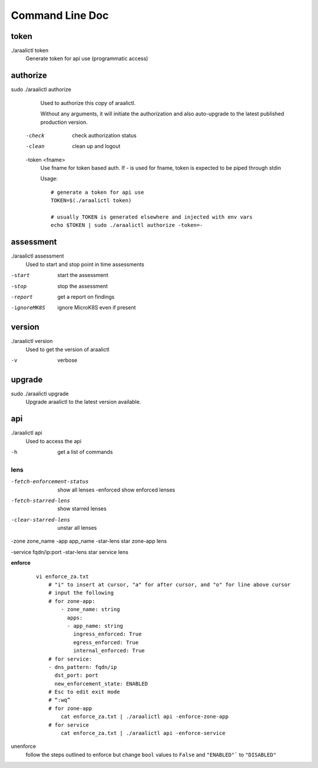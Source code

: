 Command Line Doc
================

token
-----
./araalictl token
   Generate token for api use (programmatic access)

authorize
---------
sudo ./araalictl authorize
        Used to authorize this copy of araalictl.

        Without any arguments, it will initiate the authorization and also
        auto-upgrade to the latest published production version.

  -check
        check authorization status

  -clean
        clean up and logout

  -token <fname>
         Use fname for token based auth. If - is used for fname, token is
         expected to be piped through stdin

         Usage::

            # generate a token for api use
            TOKEN=$(./araalictl token)

            # usually TOKEN is generated elsewhere and injected with env vars
            echo $TOKEN | sudo ./araalictl authorize -token=-

assessment
----------
./araalictl assessment
        Used to start and stop point in time assessments

-start          start the assessment
-stop           stop the assessment
-report         get a report on findings
-ignoreMK8S     ignore MicroK8S even if present

version
-------
./araalictl version
        Used to get the version of araalictl

-v	        verbose

upgrade
-------
sudo ./araalictl upgrade
        Upgrade araalictl to the latest version available.

api
----
./araalictl api
        Used to access the api

-h          get a list of commands

lens
____
-fetch-enforcement-status                   show all lenses
    -enforced                               show enforced lenses

-fetch-starred-lens                         show starred lenses

-clear-starred-lens                         unstar all lenses

-zone zone_name -app app_name -star-lens    star zone-app lens

-service fqdn/ip:port -star-lens            star service lens

**enforce**

 ::

    vi enforce_za.txt
        # "i" to insert at cursor, "a" for after cursor, and "o" for line above cursor
        # input the following
        # for zone-app:
            - zone_name: string
              apps:
              - app_name: string
                ingress_enforced: True
                egress_enforced: True
                internal_enforced: True
        # for service:
        - dns_pattern: fqdn/ip
          dst_port: port
          new_enforcement_state: ENABLED
        # Esc to edit exit mode
        # “:wq”
        # for zone-app
            cat enforce_za.txt | ./araalictl api -enforce-zone-app
        # for service
            cat enforce_za.txt | ./araalictl api -enforce-service


unenforce
    follow the steps outlined to enforce but change ``bool`` values to ``False`` and ``"ENABLED"``` to ``"DISABLED"``